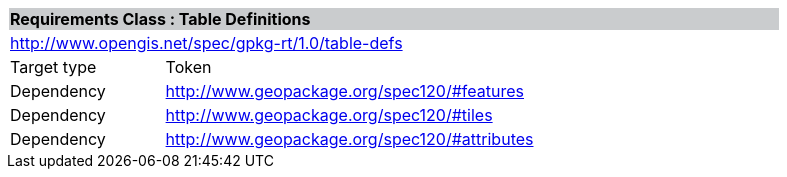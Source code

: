 [cols="1,4",width="90%"]
|===
2+|*Requirements Class : Table Definitions* {set:cellbgcolor:#CACCCE}
2+|http://www.opengis.net/spec/gpkg-rt/1.0/table-defs {set:cellbgcolor:#FFFFFF}
|Target type |Token
|Dependency |http://www.geopackage.org/spec120/#features
|Dependency |http://www.geopackage.org/spec120/#tiles
|Dependency |http://www.geopackage.org/spec120/#attributes
|===

